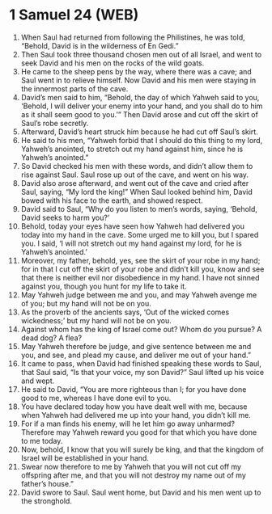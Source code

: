 * 1 Samuel 24 (WEB)
:PROPERTIES:
:ID: WEB/09-1SA24
:END:

1. When Saul had returned from following the Philistines, he was told, “Behold, David is in the wilderness of En Gedi.”
2. Then Saul took three thousand chosen men out of all Israel, and went to seek David and his men on the rocks of the wild goats.
3. He came to the sheep pens by the way, where there was a cave; and Saul went in to relieve himself. Now David and his men were staying in the innermost parts of the cave.
4. David’s men said to him, “Behold, the day of which Yahweh said to you, ‘Behold, I will deliver your enemy into your hand, and you shall do to him as it shall seem good to you.’” Then David arose and cut off the skirt of Saul’s robe secretly.
5. Afterward, David’s heart struck him because he had cut off Saul’s skirt.
6. He said to his men, “Yahweh forbid that I should do this thing to my lord, Yahweh’s anointed, to stretch out my hand against him, since he is Yahweh’s anointed.”
7. So David checked his men with these words, and didn’t allow them to rise against Saul. Saul rose up out of the cave, and went on his way.
8. David also arose afterward, and went out of the cave and cried after Saul, saying, “My lord the king!” When Saul looked behind him, David bowed with his face to the earth, and showed respect.
9. David said to Saul, “Why do you listen to men’s words, saying, ‘Behold, David seeks to harm you?’
10. Behold, today your eyes have seen how Yahweh had delivered you today into my hand in the cave. Some urged me to kill you, but I spared you. I said, ‘I will not stretch out my hand against my lord, for he is Yahweh’s anointed.’
11. Moreover, my father, behold, yes, see the skirt of your robe in my hand; for in that I cut off the skirt of your robe and didn’t kill you, know and see that there is neither evil nor disobedience in my hand. I have not sinned against you, though you hunt for my life to take it.
12. May Yahweh judge between me and you, and may Yahweh avenge me of you; but my hand will not be on you.
13. As the proverb of the ancients says, ‘Out of the wicked comes wickedness;’ but my hand will not be on you.
14. Against whom has the king of Israel come out? Whom do you pursue? A dead dog? A flea?
15. May Yahweh therefore be judge, and give sentence between me and you, and see, and plead my cause, and deliver me out of your hand.”
16. It came to pass, when David had finished speaking these words to Saul, that Saul said, “Is that your voice, my son David?” Saul lifted up his voice and wept.
17. He said to David, “You are more righteous than I; for you have done good to me, whereas I have done evil to you.
18. You have declared today how you have dealt well with me, because when Yahweh had delivered me up into your hand, you didn’t kill me.
19. For if a man finds his enemy, will he let him go away unharmed? Therefore may Yahweh reward you good for that which you have done to me today.
20. Now, behold, I know that you will surely be king, and that the kingdom of Israel will be established in your hand.
21. Swear now therefore to me by Yahweh that you will not cut off my offspring after me, and that you will not destroy my name out of my father’s house.”
22. David swore to Saul. Saul went home, but David and his men went up to the stronghold.
